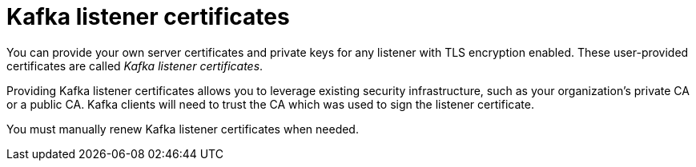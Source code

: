 // Module included in the following assemblies:
//
// assembly-security.adoc

[id='kafka-listener-certificates-{context}']

= Kafka listener certificates

You can provide your own server certificates and private keys for any listener with TLS encryption enabled.
These user-provided certificates are called _Kafka listener certificates_.

Providing Kafka listener certificates allows you to leverage existing security infrastructure, such as your organization's private CA or a public CA.
Kafka clients will need to trust the CA which was used to sign the listener certificate.

You must manually renew Kafka listener certificates when needed.
